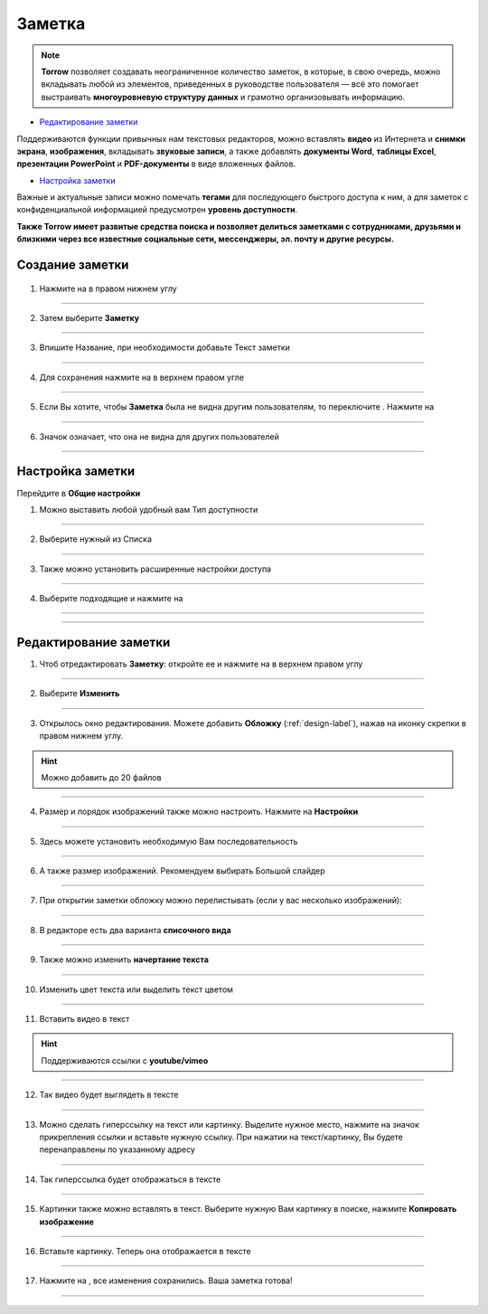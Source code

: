 .. _zametka-label:

=======
Заметка
=======

.. note:: **Torrow** позволяет создавать неограниченное количество заметок, в которые, в свою очередь, можно вкладывать любой из элементов, приведенных в руководстве пользователя — всё это помогает выстраивать **многоуровневую структуру данных** и грамотно организовывать информацию.
   

* `Редактирование заметки`_
Поддерживаются функции привычных нам текстовых редакторов, можно вставлять **видео** из Интернета и **снимки экрана**, **изображения**, вкладывать **звуковые записи**, а также добавлять **документы Word**, **таблицы Excel**, **презентации PowerPoint** и **PDF-документы** в виде вложенных файлов. 

* `Настройка заметки`_
Важные и актуальные записи можно помечать **тегами** для последующего быстрого доступа к ним, а для заметок с конфиденциальной информацией предусмотрен **уровень доступности**.


**Также Torrow имеет развитые средства поиска и позволяет делиться заметками с сотрудниками, друзьями и близкими через все известные социальные сети, мессенджеры, эл. почту и другие ресурсы.**

Создание заметки
----------------

   .. |плюс| image:: media/plus.png
      :width: 21
      :alt: alternative text
   .. |точка| image:: media/tochka.png
      :width: 21
      :alt: alternative text
   .. |галка| image:: media/galka.png
      :width: 21
      :alt: alternative text
   .. |переключатель| image:: media/prin.png
      :width: 21
      :alt: alternative text
   .. |глаз| image:: media/invisible.png
      :width: 21
      :alt: alternative text

1. Нажмите на |плюс| в правом нижнем углу
   
.. figure:: media/note/note1.png
    :scale: 53 %
    :alt: alternate text
    :align: center

--------------------

2. Затем выберите **Заметку**

.. figure:: media/note/note2.png
    :scale: 53 %
    :alt: alternate text
    :align: center

--------------------

3. Впишите Название, при необходимости добавьте Текст заметки

.. figure:: media/note/note3.png
    :scale: 53 %
    :alt: alternate text
    :align: center

--------------------

4. Для сохранения нажмите на |галка| в верхнем правом угле

.. figure:: media/note/note4.png
    :scale: 53 %
    :alt: alternate text
    :align: center

--------------------

5. Если Вы хотите, чтобы **Заметка** была не видна другим пользователям, то переключите |переключатель|. Нажмите на |галка|

.. figure:: media/note/note5.png
    :scale: 53 %
    :alt: alternate text
    :align: center

--------------------

6. Значок |глаз| означает, что она не видна для других пользователей

.. figure:: media/note/note_unpin2.png
    :scale: 53 %
    :alt: alternate text
    :align: center

--------------------

Настройка заметки
-----------------

Перейдите в **Общие настройки**

1. Можно выставить любой удобный вам Тип доступности

.. figure:: media/note/note39.png
    :scale: 53 %
    :alt: alternate text
    :align: center

--------------------

2. Выберите нужный из Списка

.. figure:: media/note/note40.png
    :scale: 53 %
    :alt: alternate text
    :align: center

--------------------

3. Также можно установить расширенные настройки доступа

.. figure:: media/note/note36.png
    :scale: 53 %
    :alt: alternate text
    :align: center

--------------------

4. Выберите подходящие и нажмите на |галка|

.. figure:: media/note/note37.png
    :scale: 53 %
    :alt: alternate text
    :align: center

--------------------

.. figure:: media/note/note38.png
    :scale: 53 %
    :alt: alternate text
    :align: center

--------------------

Редактирование заметки
---------------------

1. Чтоб отредактировать **Заметку**: откройте ее и нажмите на |точка| в верхнем правом углу

.. figure:: media/note/note9.png
    :scale: 53 %
    :alt: alternate text
    :align: center

--------------------

2. Выберите **Изменить**

.. figure:: media/note/note10.png
    :scale: 53 %
    :alt: alternate text
    :align: center

--------------------

3. Открылось окно редактирования. Можете добавить **Обложку** (:ref:`design-label`), нажав на иконку скрепки в правом нижнем углу.

.. hint:: Можно добавить до 20 файлов

.. figure:: media/note/note11.png
    :scale: 53 %
    :alt: alternate text
    :align: center

--------------------

4. Размер и порядок изображений также можно настроить. Нажмите на **Настройки**
   
.. figure:: media/note/note12.png
    :scale: 53 %
    :alt: alternate text
    :align: center

--------------------

5. Здесь можете установить необходимую Вам последовательность

.. figure:: media/note/note13.png
    :scale: 53 %
    :alt: alternate text
    :align: center

--------------------

6. А также размер изображений. Рекомендуем выбирать Большой слайдер

.. figure:: media/note/note14.png
    :scale: 53 %
    :alt: alternate text
    :align: center

--------------------

7. При открытии заметки обложку можно перелистывать (если у вас несколько изображений): 

.. figure:: media/note/note15.png
    :scale: 53 %
    :alt: alternate text
    :align: center

--------------------

8. В редакторе есть два варианта **списочного вида**

.. figure:: media/note/note16.png
    :scale: 53 %
    :alt: alternate text
    :align: center

--------------------

9. Также можно изменить **начертание текста**

.. figure:: media/note/note17.png
    :scale: 53 %
    :alt: alternate text
    :align: center

--------------------

10. Изменить цвет текста или выделить текст цветом

.. figure:: media/note/note18.png
    :scale: 53 %
    :alt: alternate text
    :align: center

--------------------

11. Вставить видео в текст
    
.. hint:: Поддерживаются ссылки с **youtube/vimeo**

.. figure:: media/note/note19.png
    :scale: 53 %
    :alt: alternate text
    :align: center

--------------------

12. Так видео будет выглядеть в тексте

.. figure:: media/note/note20.png
    :scale: 53 %
    :alt: alternate text
    :align: center

--------------------

13. Можно сделать гиперссылку на текст или картинку. Выделите нужное место, нажмите на значок прикрепления ссылки и вставьте нужную ссылку. При нажатии на текст/картинку, Вы будете перенаправлены по указанному адресу

.. figure:: media/note/note21.png
    :scale: 53 %
    :alt: alternate text
    :align: center

--------------------

14. Так гиперссылка будет отображаться в тексте

.. figure:: media/note/note22.png
    :scale: 53 %
    :alt: alternate text
    :align: center

--------------------

15. Картинки также можно вставлять в текст. Выберите нужную Вам картинку в поиске, нажмите **Копировать изображение**

.. figure:: media/note/note23.png
    :scale: 53 %
    :alt: alternate text
    :align: center

--------------------

16. Вставьте картинку. Теперь она отображается в тексте

.. figure:: media/note/note24.png
    :scale: 53 %
    :alt: alternate text
    :align: center

--------------------

17. Нажмите на |галка|, все изменения сохранились. Ваша заметка готова!

.. figure:: media/note/note26.png
    :scale: 53 %
    :alt: alternate text
    :align: center

--------------------

.. raw:: html
   
   <torrow-widget
      id="torrow-widget"
      url="https://web.torrow.net/app/tabs/tab-search/service;id=103edf7f8c4affcce3a659502c23a?closeButtonHidden=true&tabBarHidden=true"
      modal="right"
      modal-active="false"
      show-widget-button="true"
      button-text="Заявка эксперту"
      modal-width="550px"
      button-style = "rectangle"
      button-size = "60"
      button-y = "top"
   ></torrow-widget>
   <script src="https://cdn.jsdelivr.net/gh/torrowtechnologies/torrow-widget@1/dist/torrow-widget.min.js" defer></script>

.. raw:: html

   <script src="https://code.jivo.ru/widget/m8kFjF91Tn" async></script>